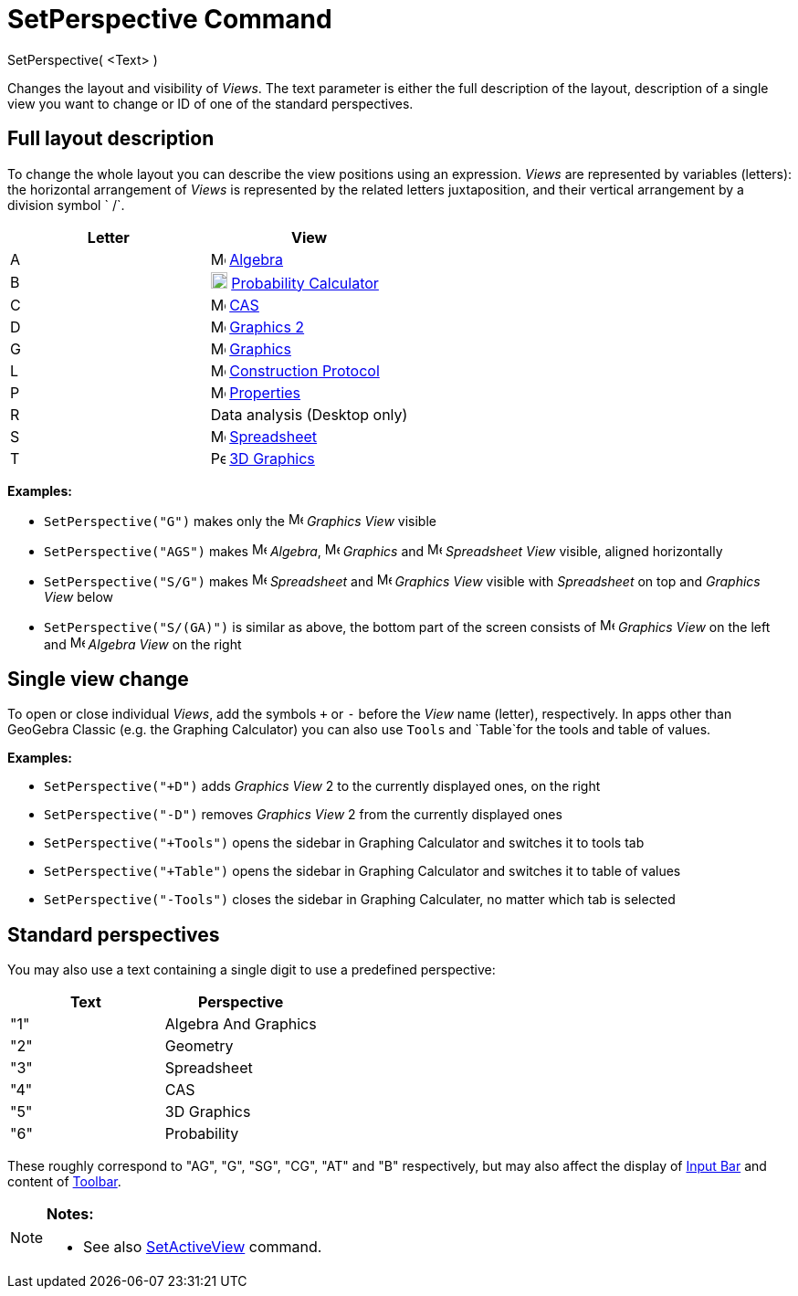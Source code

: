 = SetPerspective Command

SetPerspective( <Text> )

Changes the layout and visibility of _Views_. The text parameter is either the full description of the layout,
description of a single view you want to change or ID of one of the standard perspectives.

== [#Full_layout_description]#Full layout description#

To change the whole layout you can describe the view positions using an expression. _Views_ are represented by variables
(letters): the horizontal arrangement of _Views_ is represented by the related letters juxtaposition, and their vertical
arrangement by a division symbol ` /`.

[cols=",",options="header",]
|===
|Letter |View
|A |image:16px-Menu_view_algebra.svg.png[Menu view algebra.svg,width=16,height=16] xref:/Algebra_View.adoc[Algebra]

|B |image:18px-Menu_view_probability.svg.png[Menu view probability.svg,width=18,height=18]
xref:/Probability_Calculator.adoc[Probability Calculator]

|C |image:16px-Menu_view_cas.svg.png[Menu view cas.svg,width=16,height=16] xref:/CAS_View.adoc[CAS]

|D |image:16px-Menu_view_graphics2.svg.png[Menu view graphics2.svg,width=16,height=16] xref:/Graphics_View.adoc[Graphics
2]

|G |image:16px-Menu_view_graphics.svg.png[Menu view graphics.svg,width=16,height=16] xref:/Graphics_View.adoc[Graphics]

|L |image:16px-Menu_view_construction_protocol.svg.png[Menu view construction protocol.svg,width=16,height=16]
xref:/Construction_Protocol.adoc[Construction Protocol]

|P |image:16px-Menu-options.svg.png[Menu-options.svg,width=16,height=16] xref:/Properties_Dialog.adoc[Properties]

|R |Data analysis (Desktop only)

|S |image:16px-Menu_view_spreadsheet.svg.png[Menu view spreadsheet.svg,width=16,height=16]
xref:/Spreadsheet_View.adoc[Spreadsheet]

|T |image:16px-Perspectives_algebra_3Dgraphics.svg.png[Perspectives algebra 3Dgraphics.svg,width=16,height=16]
xref:/3D_Graphics_View.adoc[3D Graphics]
|===

[EXAMPLE]
====

*Examples:*  

* `SetPerspective("G")` makes only the image:16px-Menu_view_graphics.svg.png[Menu view graphics.svg,width=16,height=16]
_Graphics View_ visible
* `SetPerspective("AGS")` makes image:16px-Menu_view_algebra.svg.png[Menu view algebra.svg,width=16,height=16]
_Algebra_, image:16px-Menu_view_graphics.svg.png[Menu view graphics.svg,width=16,height=16] _Graphics_ and
image:16px-Menu_view_spreadsheet.svg.png[Menu view spreadsheet.svg,width=16,height=16] _Spreadsheet View_ visible,
aligned horizontally
* `SetPerspective("S/G")` makes image:16px-Menu_view_spreadsheet.svg.png[Menu view spreadsheet.svg,width=16,height=16]
_Spreadsheet_ and image:16px-Menu_view_graphics.svg.png[Menu view graphics.svg,width=16,height=16] _Graphics View_
visible with _Spreadsheet_ on top and _Graphics View_ below
* `SetPerspective("S/(GA)")` is similar as above, the bottom part of the screen consists of
image:16px-Menu_view_graphics.svg.png[Menu view graphics.svg,width=16,height=16] _Graphics View_ on the left and
image:16px-Menu_view_algebra.svg.png[Menu view algebra.svg,width=16,height=16] _Algebra View_ on the right

====

== [#Single_view_change]#Single view change#

To open or close individual _Views_, add the symbols `+` or `-` before the _View_ name (letter), respectively. In apps
other than GeoGebra Classic (e.g. the Graphing Calculator) you can also use `Tools` and `Table`for the tools and table
of values.

[EXAMPLE]
====

*Examples:*  

* `SetPerspective("+D")` adds _Graphics View_ 2 to the currently displayed ones, on the right
* `SetPerspective("-D")` removes _Graphics View_ 2 from the currently displayed ones
* `SetPerspective("+Tools")` opens the sidebar in Graphing Calculator and switches it to tools tab
* `SetPerspective("+Table")` opens the sidebar in Graphing Calculator and switches it to table of values
* `SetPerspective("-Tools")` closes the sidebar in Graphing Calculater, no matter which tab is selected

====

== [#Standard_perspectives]#Standard perspectives#

You may also use a text containing a single digit to use a predefined perspective:

[cols=",",options="header",]
|===
|Text |Perspective
|"1" |Algebra And Graphics
|"2" |Geometry
|"3" |Spreadsheet
|"4" |CAS
|"5" |3D Graphics
|"6" |Probability
|===

These roughly correspond to "AG", "G", "SG", "CG", "AT" and "B" respectively, but may also affect the display of
xref:/Input_Bar.adoc[Input Bar] and content of xref:/Toolbar.adoc[Toolbar].

[NOTE]
====

*Notes:*

* See also xref:/commands/SetActiveView_Command.adoc[SetActiveView] command.

====
